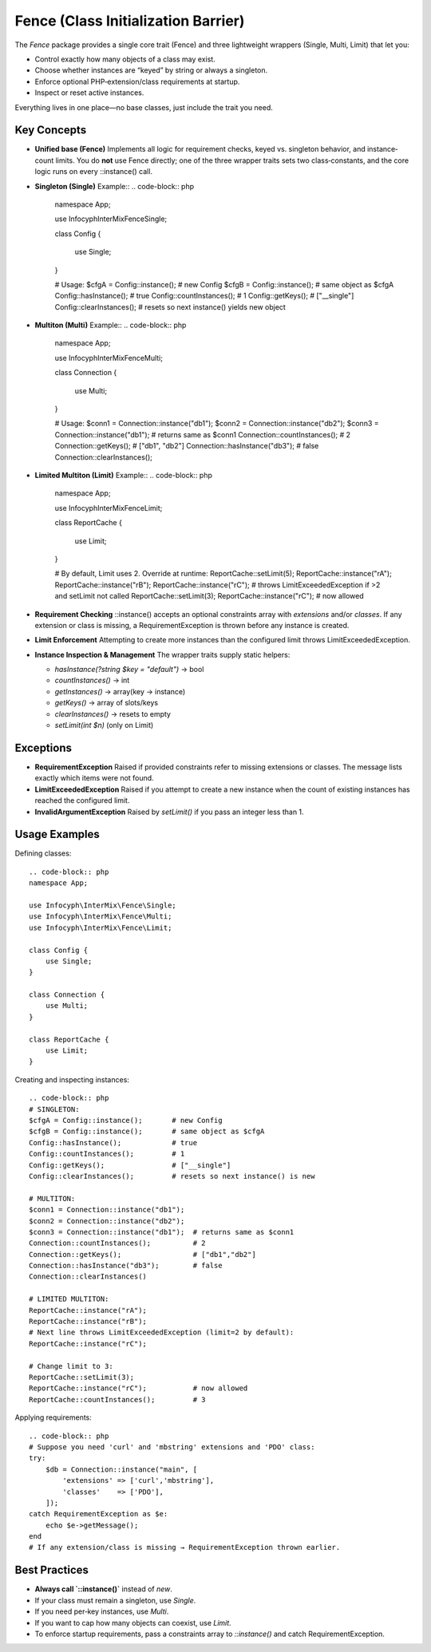 .. _fence:

==========================================
Fence (Class Initialization Barrier)
==========================================

The `Fence` package provides a single core trait (Fence)
and three lightweight wrappers (Single, Multi, Limit) that let you:

- Control exactly how many objects of a class may exist.
- Choose whether instances are “keyed” by string or always a singleton.
- Enforce optional PHP‐extension/class requirements at startup.
- Inspect or reset active instances.

Everything lives in one place—no base classes, just include the trait you need.

Key Concepts
------------

- **Unified base (Fence)**
  Implements all logic for requirement checks, keyed vs. singleton behavior,
  and instance‐count limits.  You do **not** use Fence directly; one of the three
  wrapper traits sets two class‐constants, and the core logic runs on every
  ::instance() call.

- **Singleton (Single)**
  Example::
  .. code-block:: php
      namespace App;

      use Infocyph\InterMix\Fence\Single;

      class Config
      {
          use Single;
      }

      # Usage:
      $cfgA = Config::instance();       # new Config
      $cfgB = Config::instance();       # same object as $cfgA
      Config::hasInstance();            # true
      Config::countInstances();         # 1
      Config::getKeys();                # ["__single"]
      Config::clearInstances();         # resets so next instance() yields new object

- **Multiton (Multi)**
  Example::
  .. code-block:: php
      namespace App;

      use Infocyph\InterMix\Fence\Multi;

      class Connection
      {
          use Multi;
      }

      # Usage:
      $conn1 = Connection::instance("db1");
      $conn2 = Connection::instance("db2");
      $conn3 = Connection::instance("db1");  # returns same as $conn1
      Connection::countInstances();          # 2
      Connection::getKeys();                 # ["db1", "db2"]
      Connection::hasInstance("db3");        # false
      Connection::clearInstances();

- **Limited Multiton (Limit)**
  Example::
  .. code-block:: php
      namespace App;

      use Infocyph\InterMix\Fence\Limit;

      class ReportCache
      {
          use Limit;
      }

      # By default, Limit uses 2.  Override at runtime:
      ReportCache::setLimit(5);
      ReportCache::instance("rA");
      ReportCache::instance("rB");
      ReportCache::instance("rC");           # throws LimitExceededException if >2 and setLimit not called
      ReportCache::setLimit(3);
      ReportCache::instance("rC");           # now allowed

- **Requirement Checking**
  ::instance() accepts an optional constraints array with `extensions` and/or
  `classes`.  If any extension or class is missing, a RequirementException is thrown
  before any instance is created.

- **Limit Enforcement**
  Attempting to create more instances than the configured limit throws
  LimitExceededException.

- **Instance Inspection & Management**
  The wrapper traits supply static helpers:

  - `hasInstance(?string $key = "default")` → bool
  - `countInstances()` → int
  - `getInstances()` → array(key → instance)
  - `getKeys()` → array of slots/keys
  - `clearInstances()` → resets to empty
  - `setLimit(int $n)` (only on Limit)

Exceptions
----------

- **RequirementException**
  Raised if provided constraints refer to missing extensions or classes.  The
  message lists exactly which items were not found.

- **LimitExceededException**
  Raised if you attempt to create a new instance when the count of existing
  instances has reached the configured limit.

- **InvalidArgumentException**
  Raised by `setLimit()` if you pass an integer less than 1.

Usage Examples
--------------

Defining classes::

    .. code-block:: php
    namespace App;

    use Infocyph\InterMix\Fence\Single;
    use Infocyph\InterMix\Fence\Multi;
    use Infocyph\InterMix\Fence\Limit;

    class Config {
        use Single;
    }

    class Connection {
        use Multi;
    }

    class ReportCache {
        use Limit;
    }

Creating and inspecting instances::

    .. code-block:: php
    # SINGLETON:
    $cfgA = Config::instance();       # new Config
    $cfgB = Config::instance();       # same object as $cfgA
    Config::hasInstance();            # true
    Config::countInstances();         # 1
    Config::getKeys();                # ["__single"]
    Config::clearInstances();         # resets so next instance() is new

    # MULTITON:
    $conn1 = Connection::instance("db1");
    $conn2 = Connection::instance("db2");
    $conn3 = Connection::instance("db1");  # returns same as $conn1
    Connection::countInstances();          # 2
    Connection::getKeys();                 # ["db1","db2"]
    Connection::hasInstance("db3");        # false
    Connection::clearInstances()

    # LIMITED MULTITON:
    ReportCache::instance("rA");
    ReportCache::instance("rB");
    # Next line throws LimitExceededException (limit=2 by default):
    ReportCache::instance("rC");

    # Change limit to 3:
    ReportCache::setLimit(3);
    ReportCache::instance("rC");           # now allowed
    ReportCache::countInstances();         # 3

Applying requirements::

    .. code-block:: php
    # Suppose you need 'curl' and 'mbstring' extensions and 'PDO' class:
    try:
        $db = Connection::instance("main", [
            'extensions' => ['curl','mbstring'],
            'classes'    => ['PDO'],
        ]);
    catch RequirementException as $e:
        echo $e->getMessage();
    end
    # If any extension/class is missing → RequirementException thrown earlier.

Best Practices
--------------

* **Always call `::instance()`** instead of `new`.
* If your class must remain a singleton, use `Single`.
* If you need per‐key instances, use `Multi`.
* If you want to cap how many objects can coexist, use `Limit`.
* To enforce startup requirements, pass a constraints array to `::instance()` and catch RequirementException.
